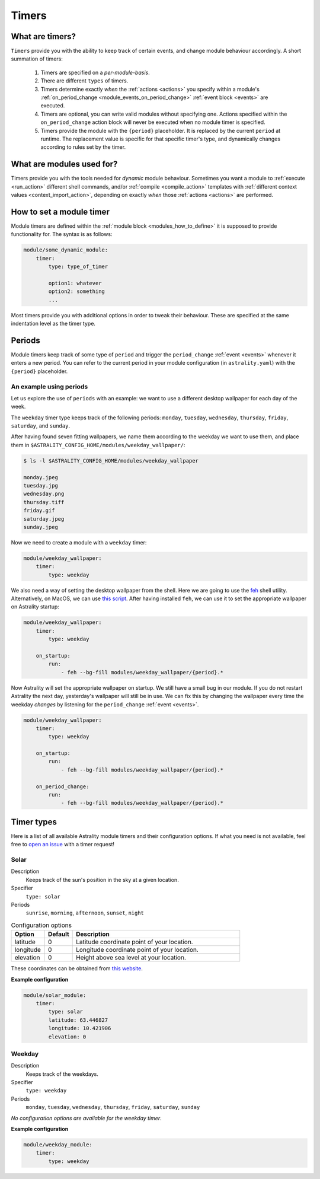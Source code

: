 .. _timers:

======
Timers
======

What are timers?
================

``Timers`` provide you with the ability to keep track of certain events, and change module behaviour accordingly. A short summation of timers:

    #. Timers are specified on a *per-module-basis*.
    #. There are different ``types`` of timers.
    #. Timers determine exactly *when* the :ref:`actions <actions>` you specify within a module's :ref:`on_period_change <module_events_on_period_change>` :ref:`event block <events>` are executed.
    #. Timers are optional, you can write valid modules without specifying one. Actions specified within the ``on_period_change`` action block will never be executed when no module timer is specified.
    #. Timers provide the module with the ``{period}`` placeholder. It is replaced by the current ``period`` at runtime. The replacement value is specific for that specific timer's type, and dynamically changes according to rules set by the timer.

What are modules used for?
==========================

Timers provide you with the tools needed for *dynamic* module behaviour. Sometimes you want a module to :ref:`execute <run_action>` different shell commands, and/or :ref:`compile <compile_action>` templates with :ref:`different context values <context_import_action>`, depending on exactly *when* those :ref:`actions <actions>` are performed.


.. _timer_how_to_define:

How to set a module timer
=========================

Module timers are defined within the :ref:`module block <modules_how_to_define>` it is supposed to provide functionality for. The syntax is as follows:

.. code-block:: yaml

    module/some_dynamic_module:
        timer:
            type: type_of_timer

            option1: whatever
            option2: something
            ...

Most timers provide you with additional options in order to tweak their behaviour. These are specified at the same indentation level as the timer type.

.. _timer_periods:

Periods
=======

Module timers keep track of some type of ``period`` and trigger the ``period_change`` :ref:`event <events>` whenever it enters a new period. You can refer to the current period in your module configuration (in ``astrality.yaml``) with the ``{period}`` placeholder.


An example using periods
------------------------

Let us explore the use of ``periods`` with an example: we want to use a different desktop wallpaper for each day of the week.

The ``weekday`` timer type keeps track of the following periods: ``monday``, ``tuesday``, ``wednesday``, ``thursday``, ``friday``, ``saturday``, and ``sunday``.

After having found seven fitting wallpapers, we name them according to the weekday we want to use them, and place them in ``$ASTRALITY_CONFIG_HOME/modules/weekday_wallpaper/``:

.. code-block:: console

    $ ls -l $ASTRALITY_CONFIG_HOME/modules/weekday_wallpaper

    monday.jpeg
    tuesday.jpg
    wednesday.png
    thursday.tiff
    friday.gif
    saturday.jpeg
    sunday.jpeg

Now we need to create a module with a ``weekday`` timer:

.. code-block:: yaml

    module/weekday_wallpaper:
        timer:
            type: weekday


We also need a way of setting the desktop wallpaper from the shell. Here we are going to use the `feh <https://wiki.archlinux.org/index.php/feh>`_ shell utility. Alternatively, on MacOS, we can use `this script <https://apple.stackexchange.com/a/150336>`_. After having installed ``feh``, we can use it to set the appropriate wallpaper on Astrality startup:

.. code-block:: yaml

    module/weekday_wallpaper:
        timer:
            type: weekday

        on_startup:
            run:
                - feh --bg-fill modules/weekday_wallpaper/{period}.*

Now Astrality will set the appropriate wallpaper on startup. We still have a small bug in our module. If you do not restart Astrality the next day, yesterday's wallpaper will still be in use. We can fix this by changing the wallpaper every time the weekday *changes* by listening for the ``period_change`` :ref:`event <events>`.

.. code-block:: yaml

    module/weekday_wallpaper:
        timer:
            type: weekday

        on_startup:
            run:
                - feh --bg-fill modules/weekday_wallpaper/{period}.*

        on_period_change:
            run:
                - feh --bg-fill modules/weekday_wallpaper/{period}.*


Timer types
===========

Here is a list of all available Astrality module timers and their configuration options. If what you need is not available, feel free to `open an issue <https://github.com/JakobGM/astrality/issues>`_ with a timer request!


.. _timer_types_solar:

Solar
-----

Description
    Keeps track of the sun's position in the sky at a given location.

Specifier
    ``type: solar``

Periods
    ``sunrise``, ``morning``, ``afternoon``, ``sunset``, ``night``

.. csv-table:: Configuration options
   :header: "Option", "Default", "Description"
   :widths: 6, 5, 30

   "latitude", 0, "Latitude coordinate point of your location."
   "longitude", 0, "Longitude coordinate point of your location."
   "elevation", 0, "Height above sea level at your location."

These coordinates can be obtained from `this website <https://www.latlong.net/>`_.

**Example configuration**

.. code-block:: yaml

    module/solar_module:
        timer:
            type: solar
            latitude: 63.446827
            longitude: 10.421906
            elevation: 0

Weekday
-------

Description
    Keeps track of the weekdays.

Specifier
    ``type: weekday``

Periods
    ``monday``, ``tuesday``, ``wednesday``, ``thursday``, ``friday``, ``saturday``, ``sunday``

*No configuration options are available for the weekday timer*.

**Example configuration**

.. code-block:: yaml

    module/weekday_module:
        timer:
            type: weekday
